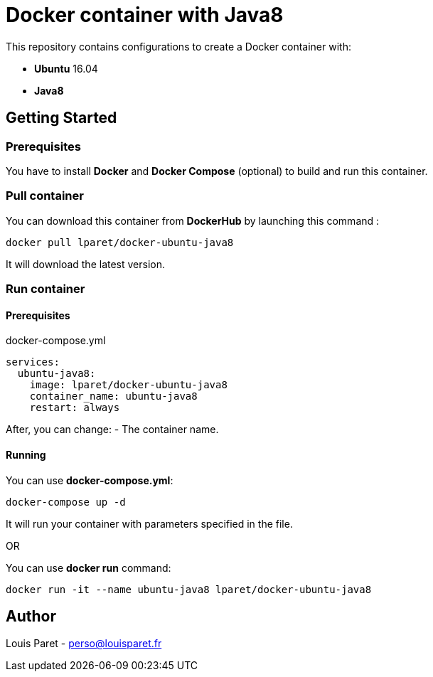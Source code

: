 = Docker container with Java8

This repository contains configurations to create a Docker container with:

* *Ubuntu* 16.04
* *Java8*

== Getting Started

=== Prerequisites

You have to install *Docker* and *Docker Compose* (optional) to build and run this container.

=== Pull container

You can download this container from *DockerHub* by launching this command :

[source,bash]
----
docker pull lparet/docker-ubuntu-java8
----

It will download the latest version.

=== Run container

==== Prerequisites

.docker-compose.yml
----
services:
  ubuntu-java8:
    image: lparet/docker-ubuntu-java8
    container_name: ubuntu-java8
    restart: always
----

After, you can change:
- The container name.

==== Running

You can use *docker-compose.yml*:

[source,bash]
----
docker-compose up -d
----

It will run your container with parameters specified in the file.

OR

You can use *docker run* command:

[source,bash]
----
docker run -it --name ubuntu-java8 lparet/docker-ubuntu-java8
----

== Author

Louis Paret - perso@louisparet.fr
